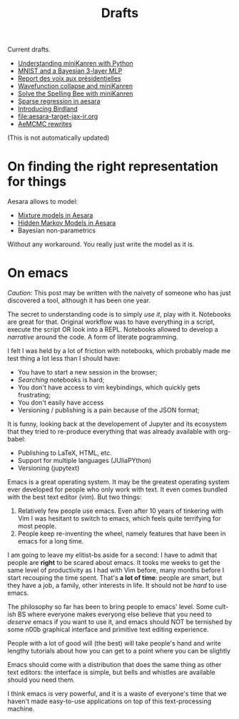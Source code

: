 #+TITLE: Drafts

Current drafts.

- [[file:python-kanren.org][Understanding miniKanren with Python]]
- [[file:mnist_bayesian_mlp.org][MNIST and a Bayesian 3-layer MLP]]
- [[file:presidentielles-report-voix.org][Report des voix aux présidentielles]]
- [[file:understand-wavefunction-collapse.org][Wavefunction collapse and miniKanren]]
- [[file:solve-spelling-bee-kanren.org][Solve the Spelling Bee with miniKanren]]
- [[file:sparse-regression-aesara.org][Sparse regression in aesara]]
- [[file:introducing-birdland.org][Introducing Birdland]]
- [[file:aesara-target-jax-ir.org]]
- [[file:centered-non-centered.org][AeMCMC rewrites]]

(This is not automatically updated)

* On finding the right representation for things

Aesara allows to model:
- [[id:0b066c70-be98-4a81-8565-d6da26924416][Mixture models in Aesara]]
- [[id:41dbc34a-2004-4b65-99fc-cc73c0aeef76][Hidden Markov Models in Aesara]]
- Bayesian non-parametrics

Without any workaround. You really just write the model as it is.

* On emacs

/Caution:/ This post may be written with the naivety of someone who has just discovered a tool, although it has been one year.

The secret to understanding code is to simply /use it/, play with it. Notebooks are great for that. Original workflow was to have everything in a script, execute the script OR look into a REPL. Notebooks allowed to develop a /narrative/ around the code. A form of literate pogramming.

I felt I was held by a lot of friction with notebooks, which probably made me test thing a lot less than I should have:
- You have to start a new session in the browser;
- /Searching/ notebooks is hard;
- You don't have access to vim keybindings, which quickly gets frustrating;
- You don't easily have access
- Versioning / publishing is a pain because of the JSON format;

It is funny, looking back at the developement of Jupyter and its ecosystem that they tried to re-produce everything that was already available with org-babel:
- Publishing to LaTeX, HTML, etc.
- Support for multiple languages (JUliaPYthon)
- Versioning (jupytext)

Emacs is a great operating system. It may be the greatest operating system ever developed for people who only work with text. It even comes bundled with the best text editor (vim). But two things:

1. Relatively few people use emacs. Even after 10 years of tinkering with Vim I was hesitant to switch to emacs, which feels quite terrifying for most people.
2. People keep re-inventing the wheel, namely features that have been in emacs for a long time.

I am going to leave my elitist-bs aside for a second: I have to admit that people are **right** to be scared about emacs. It tooks me weeks to get the same level of productivity as I had with Vim before, many months before I start recouping the time spent. That's *a lot of time*: people are smart, but they have a job, a family, other interests in life. It should not be /hard/ to use emacs.

The philosophy so far has been to bring people to emacs' level. Some cult-ish BS where everyone makes everyong else believe that you need to /deserve/ emacs if you want to use it, and emacs should NOT be ternished by some n00b graphical interface and primitive text editing experience.

People with a lot of good will (the best) will take people's hand and write lengthy tutorials about how you can get to a point where you can be slightly

Emacs should come with a distribution that does the same thing as other text editors: the interface is simple, but bells and whistles are available should you need them.

I think emacs is very powerful, and it is a waste of everyone's time that we haven't made easy-to-use applications on top of this text-processing machine.
